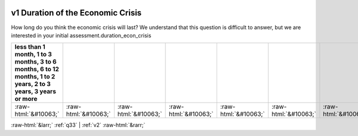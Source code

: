 .. _v1:

 
 .. role:: raw-html(raw) 
        :format: html 

v1 Duration of the Economic Crisis
==================================

How long do you think the economic crisis will last? We understand that this question is difficult to answer, but we are interested in your initial assessment.duration_econ_crisis

.. csv-table::
   :delim: |
   :header: less than 1 month, 1 to 3 months, 3 to 6 months, 6 to 12 months, 1 to 2 years, 2 to 3 years, 3 years or more

           :raw-html:`&#10063;`|:raw-html:`&#10063;`|:raw-html:`&#10063;`|:raw-html:`&#10063;`|:raw-html:`&#10063;`|:raw-html:`&#10063;`|:raw-html:`&#10063;`

.. image:: ../_screenshots/v1.png


:raw-html:`&larr;` :ref:`q33` | :ref:`v2` :raw-html:`&rarr;`

